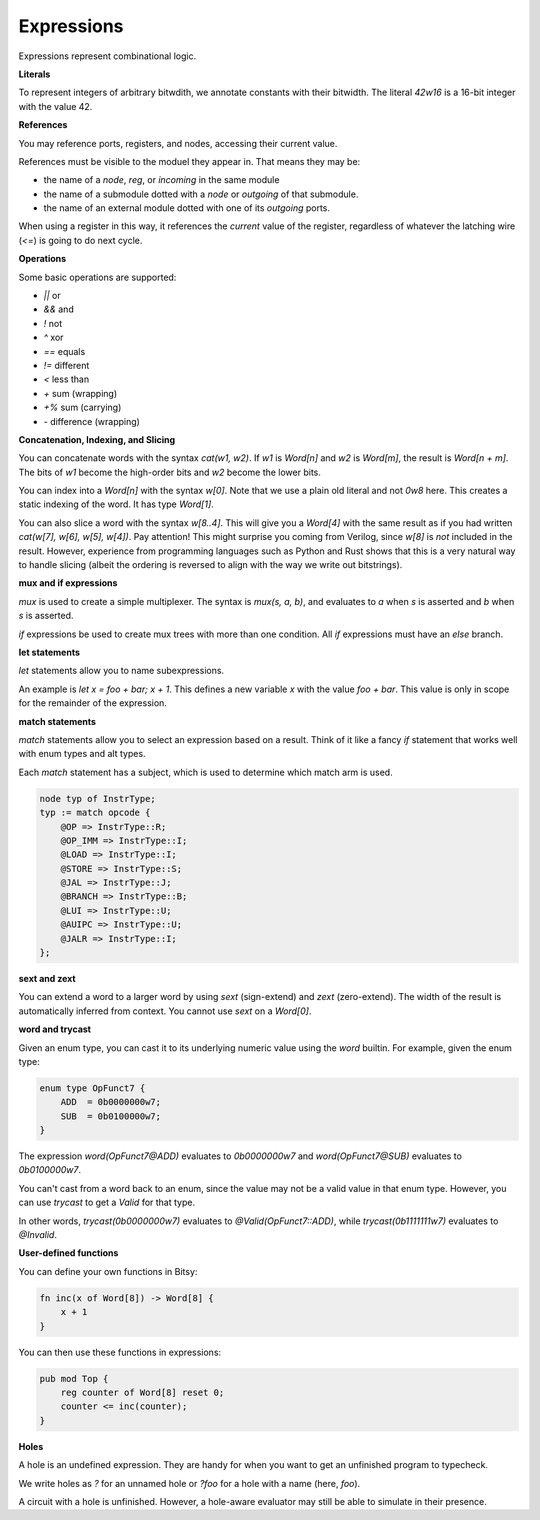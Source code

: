 Expressions
===========
Expressions represent combinational logic.

**Literals**

To represent integers of arbitrary bitwdith, we annotate constants with their bitwidth.
The literal `42w16` is a 16-bit integer with the value 42.

**References**

You may reference ports, registers, and nodes, accessing their current value.

References must be visible to the moduel they appear in.
That means they may be:

* the name of a `node`, `reg`, or `incoming` in the same module
* the name of a submodule dotted with a `node` or `outgoing` of that submodule.
* the name of an external module dotted with one of its `outgoing` ports.

When using a register in this way, it references the *current* value of the register,
regardless of whatever the latching wire (`<=`) is going to do next cycle.

**Operations**

Some basic operations are supported:

* `||` or
* `&&` and
* `!` not
* `^` xor
* `==` equals
* `!=` different
* `<` less than
* `+` sum (wrapping)
* `+%` sum (carrying)
* `-` difference (wrapping)

**Concatenation, Indexing, and Slicing**

You can concatenate words with the syntax `cat(w1, w2)`.
If `w1` is `Word[n]` and `w2` is `Word[m]`, the result is `Word[n + m]`.
The bits of `w1` become the high-order bits and `w2` become the lower bits.

You can index into a `Word[n]` with the syntax `w[0]`.
Note that we use a plain old literal and not `0w8` here.
This creates a static indexing of the word.
It has type `Word[1]`.

You can also slice a word with the syntax `w[8..4]`.
This will give you a `Word[4]` with the same result as if you had written
`cat(w[7], w[6], w[5], w[4])`.
Pay attention!
This might surprise you coming from Verilog, since `w[8]` is *not* included in the result.
However, experience from programming languages such as Python and Rust shows
that this is a very natural way to handle slicing
(albeit the ordering is reversed to align with the way we write out bitstrings).

**mux and if expressions**

`mux` is used to create a simple multiplexer.
The syntax is `mux(s, a, b)`, and evaluates to `a` when `s` is asserted and `b` when `s` is asserted.

`if` expressions be used to create mux trees with more than one condition.
All `if` expressions must have an `else` branch.

**let statements**

`let` statements allow you to name subexpressions.

An example is `let x = foo + bar; x + 1`.
This defines a new variable `x` with the value `foo + bar`.
This value is only in scope for the remainder of the expression.

**match statements**

`match` statements allow you to select an expression based on a result.
Think of it like a fancy `if` statement that works well with enum types and alt types.

Each `match` statement has a subject, which is used to determine which match arm is used.

.. code-block:: bitsy

    node typ of InstrType;
    typ := match opcode {
        @OP => InstrType::R;
        @OP_IMM => InstrType::I;
        @LOAD => InstrType::I;
        @STORE => InstrType::S;
        @JAL => InstrType::J;
        @BRANCH => InstrType::B;
        @LUI => InstrType::U;
        @AUIPC => InstrType::U;
        @JALR => InstrType::I;
    };

**sext and zext**

You can extend a word to a larger word by using `sext` (sign-extend) and `zext` (zero-extend).
The width of the result is automatically inferred from context.
You cannot use `sext` on a `Word[0]`.

**word and trycast**

Given an enum type, you can cast it to its underlying numeric value using the `word` builtin.
For example, given the enum type:

.. code-block:: bitsy

    enum type OpFunct7 {
        ADD  = 0b0000000w7;
        SUB  = 0b0100000w7;
    }

The expression `word(OpFunct7@ADD)` evaluates to `0b0000000w7` and
`word(OpFunct7@SUB)` evaluates to `0b0100000w7`.

You can't cast from a word back to an enum,
since the value may not be a valid value in that enum type.
However, you can use `trycast` to get a `Valid` for that type.

In other words, `trycast(0b0000000w7)` evaluates to `@Valid(OpFunct7::ADD)`,
while `trycast(0b1111111w7)` evaluates to `@Invalid`.

**User-defined functions**

You can define your own functions in Bitsy:

.. code-block:: bitsy

    fn inc(x of Word[8]) -> Word[8] {
        x + 1
    }

You can then use these functions in expressions:

.. code-block:: bitsy

    pub mod Top {
        reg counter of Word[8] reset 0;
        counter <= inc(counter);
    }

**Holes**

A hole is an undefined expression.
They are handy for when you want to get an unfinished program to typecheck.

We write holes as `?` for an unnamed hole or `?foo` for a hole with a name (here, `foo`).

A circuit with a hole is unfinished.
However, a hole-aware evaluator may still be able to simulate in their presence.
